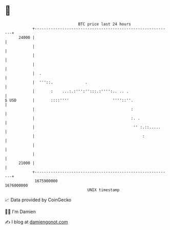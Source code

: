 * 👋

#+begin_example
                                   BTC price last 24 hours                    
               +------------------------------------------------------------+ 
         24000 |                                                            | 
               |                                                            | 
               |                                                            | 
               |                                                            | 
               |  .                                                         | 
               |  '''::.              .                                     | 
               |       :    ...:.:''':'':::.:'''':.. .. .                   | 
   $ USD       |       ::::''''                   ''''::''.                 | 
               |                                          :                 | 
               |                                          :. .              | 
               |                                           '' :.::.....     | 
               |                                               :            | 
               |                                                            | 
               |                                                            | 
         21000 |                                                            | 
               +------------------------------------------------------------+ 
                1675900000                                        1676000000  
                                       UNIX timestamp                         
#+end_example
📈 Data provided by CoinGecko

🧑‍💻 I'm Damien

✍️ I blog at [[https://www.damiengonot.com][damiengonot.com]]
